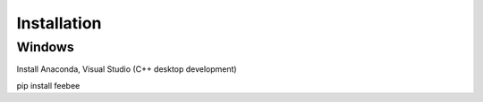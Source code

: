 =======================
Installation
=======================

Windows
----------------------
Install Anaconda, Visual Studio (C++ desktop development)

pip install feebee 
